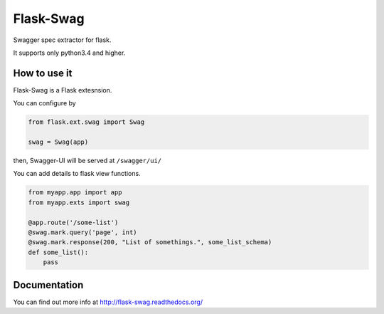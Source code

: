 Flask-Swag
==========

Swagger spec extractor for flask.

It supports only python3.4 and higher.


.. image:: https://badge.fury.io/py/Flask-Swag.svg
   :alt: PyPI Version
   :target: https://badge.fury.io/py/Flask-Swag

.. image:: https://travis-ci.org/Hardtack/Flask-Swag.svg?branch=master
   :alt: Build Status
   :target: https://travis-ci.org/Hardtack/Flask-Swag

.. image:: http://readthedocs.org/projects/flask-swag/badge/?version=latest
   :alt: Documentation Status
   :target: http://flask-swag.readthedocs.org/en/latest/?badge=latest


How to use it
-------------

Flask-Swag is a Flask extesnsion.

You can configure by

.. code-block:: python

   from flask.ext.swag import Swag

   swag = Swag(app)


then, Swagger-UI will be served at ``/swagger/ui/``

.. image:: docs/images/screenshot.png
   :alt: Screenshot

You can add details to flask view functions.

.. code-block:: python

   from myapp.app import app
   from myapp.exts import swag

   @app.route('/some-list')
   @swag.mark.query('page', int)
   @swag.mark.response(200, "List of somethings.", some_list_schema)
   def some_list():
       pass


Documentation
-------------

You can find out more info at http://flask-swag.readthedocs.org/
